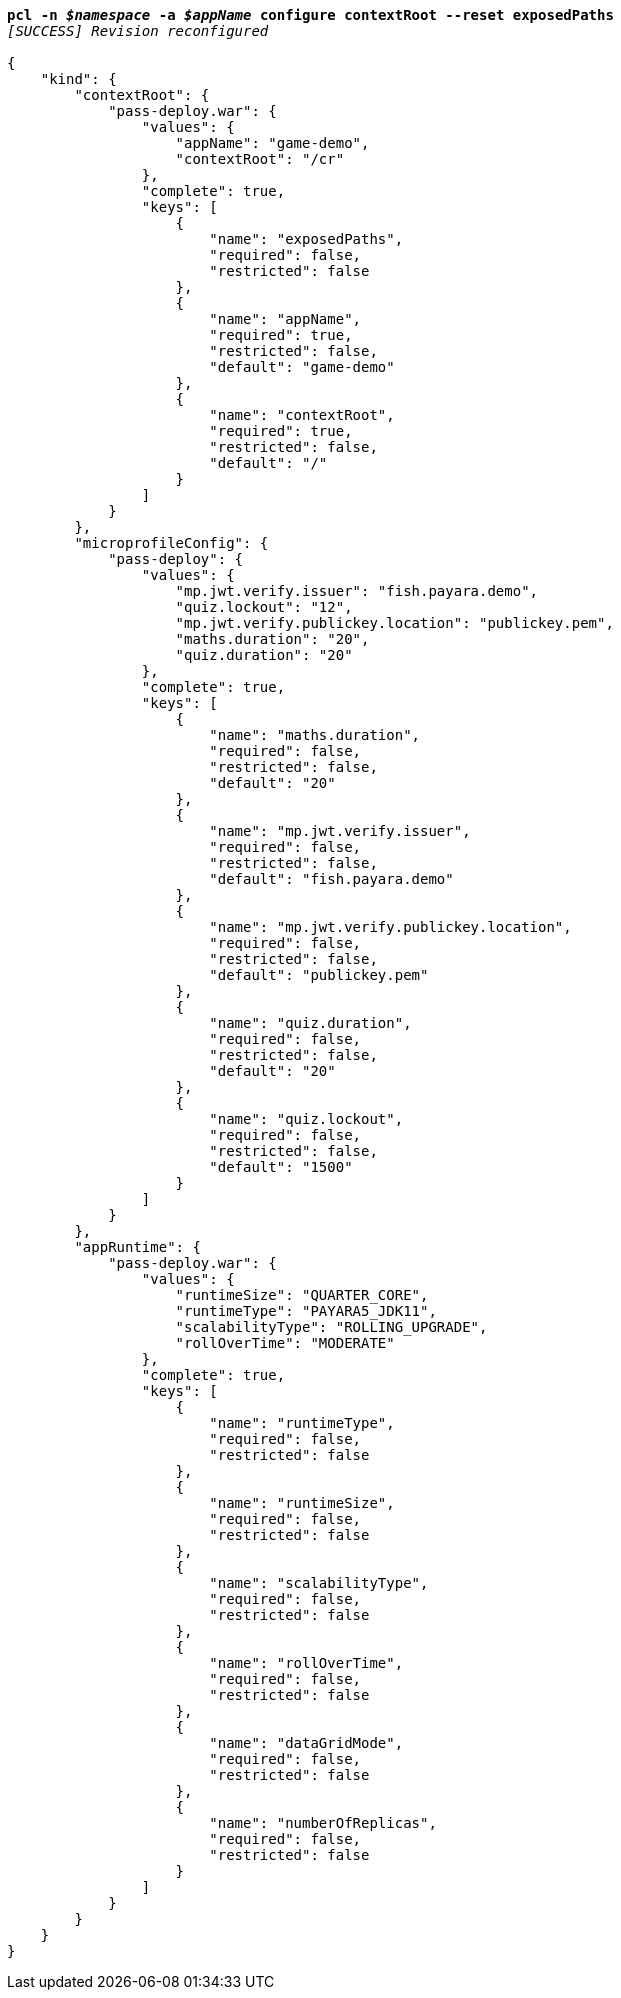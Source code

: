 [listing,subs="+macros,+quotes"]
----
*pcl -n _$namespace_ -a _$appName_ configure contextRoot --reset exposedPaths*
_[SUCCESS] Revision reconfigured_

{
    "kind": {
        "contextRoot": {
            "pass-deploy.war": {
                "values": {
                    "appName": "game-demo",
                    "contextRoot": "/cr"
                },
                "complete": true,
                "keys": [
                    {
                        "name": "exposedPaths",
                        "required": false,
                        "restricted": false
                    },
                    {
                        "name": "appName",
                        "required": true,
                        "restricted": false,
                        "default": "game-demo"
                    },
                    {
                        "name": "contextRoot",
                        "required": true,
                        "restricted": false,
                        "default": "/"
                    }
                ]
            }
        },
        "microprofileConfig": {
            "pass-deploy": {
                "values": {
                    "mp.jwt.verify.issuer": "fish.payara.demo",
                    "quiz.lockout": "12",
                    "mp.jwt.verify.publickey.location": "publickey.pem",
                    "maths.duration": "20",
                    "quiz.duration": "20"
                },
                "complete": true,
                "keys": [
                    {
                        "name": "maths.duration",
                        "required": false,
                        "restricted": false,
                        "default": "20"
                    },
                    {
                        "name": "mp.jwt.verify.issuer",
                        "required": false,
                        "restricted": false,
                        "default": "fish.payara.demo"
                    },
                    {
                        "name": "mp.jwt.verify.publickey.location",
                        "required": false,
                        "restricted": false,
                        "default": "publickey.pem"
                    },
                    {
                        "name": "quiz.duration",
                        "required": false,
                        "restricted": false,
                        "default": "20"
                    },
                    {
                        "name": "quiz.lockout",
                        "required": false,
                        "restricted": false,
                        "default": "1500"
                    }
                ]
            }
        },
        "appRuntime": {
            "pass-deploy.war": {
                "values": {
                    "runtimeSize": "QUARTER+++_+++CORE",
                    "runtimeType": "PAYARA5+++_+++JDK11",
                    "scalabilityType": "ROLLING+++_+++UPGRADE",
                    "rollOverTime": "MODERATE"
                },
                "complete": true,
                "keys": [
                    {
                        "name": "runtimeType",
                        "required": false,
                        "restricted": false
                    },
                    {
                        "name": "runtimeSize",
                        "required": false,
                        "restricted": false
                    },
                    {
                        "name": "scalabilityType",
                        "required": false,
                        "restricted": false
                    },
                    {
                        "name": "rollOverTime",
                        "required": false,
                        "restricted": false
                    },
                    {
                        "name": "dataGridMode",
                        "required": false,
                        "restricted": false
                    },
                    {
                        "name": "numberOfReplicas",
                        "required": false,
                        "restricted": false
                    }
                ]
            }
        }
    }
}
----
